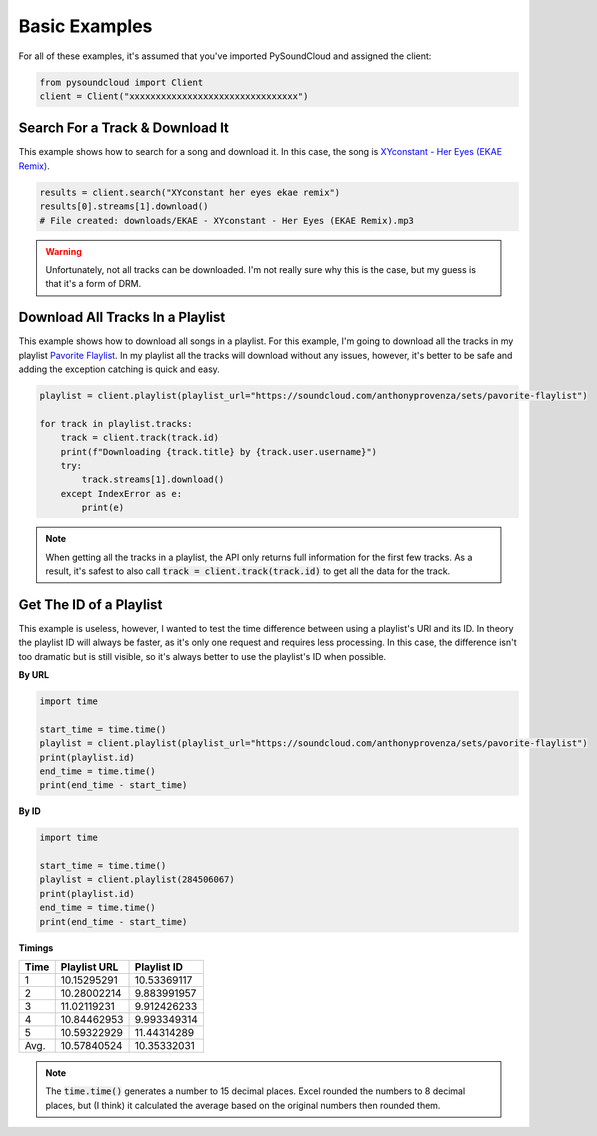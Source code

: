 ==============
Basic Examples
==============

For all of these examples, it's assumed that you've imported PySoundCloud and assigned the client:

.. code-block:: python

    from pysoundcloud import Client
    client = Client("xxxxxxxxxxxxxxxxxxxxxxxxxxxxxxxx")

Search For a Track & Download It
================================
This example shows how to search for a song and download it. In this case, the song is
`XYconstant - Her Eyes (EKAE Remix) <https://soundcloud.com/ekae/hereyesremix>`_.

.. code-block:: python

    results = client.search("XYconstant her eyes ekae remix")
    results[0].streams[1].download()
    # File created: downloads/EKAE - XYconstant - Her Eyes (EKAE Remix).mp3


.. warning::
    Unfortunately, not all tracks can be downloaded. I'm not really sure why this is the case, but my guess is that it's
    a form of DRM.


Download All Tracks In a Playlist
=================================
This example shows how to download all songs in a playlist. For this example, I'm going to download all the tracks in my
playlist `Pavorite Flaylist <https://soundcloud.com/anthonyprovenza/sets/pavorite-flaylist>`_. In my playlist all the
tracks will download without any issues, however, it's better to be safe and adding the exception catching is quick and
easy.

.. code-block:: python

    playlist = client.playlist(playlist_url="https://soundcloud.com/anthonyprovenza/sets/pavorite-flaylist")

    for track in playlist.tracks:
        track = client.track(track.id)
        print(f"Downloading {track.title} by {track.user.username}")
        try:
            track.streams[1].download()
        except IndexError as e:
            print(e)


.. note::
    When getting all the tracks in a playlist, the API only returns full information for the first few tracks. As a
    result, it's safest to also call :code:`track = client.track(track.id)` to get all the data for the track.


Get The ID of a Playlist
========================
This example is useless, however, I wanted to test the time difference between using a playlist's URl and its ID.
In theory the playlist ID will always be faster, as it's only one request and requires less processing. In this case,
the difference isn't too dramatic but is still visible, so it's always better to use the playlist's ID when possible.

**By URL**

.. code-block:: python

    import time

    start_time = time.time()
    playlist = client.playlist(playlist_url="https://soundcloud.com/anthonyprovenza/sets/pavorite-flaylist")
    print(playlist.id)
    end_time = time.time()
    print(end_time - start_time)

**By ID**

.. code-block:: python

    import time

    start_time = time.time()
    playlist = client.playlist(284506067)
    print(playlist.id)
    end_time = time.time()
    print(end_time - start_time)

**Timings**

+------+--------------+-------------+
| Time | Playlist URL | Playlist ID |
+======+==============+=============+
| 1    | 10.15295291  | 10.53369117 |
+------+--------------+-------------+
| 2    | 10.28002214  | 9.883991957 |
+------+--------------+-------------+
| 3    | 11.02119231  | 9.912426233 |
+------+--------------+-------------+
| 4    | 10.84462953  | 9.993349314 |
+------+--------------+-------------+
| 5    | 10.59322929  | 11.44314289 |
+------+--------------+-------------+
| Avg. | 10.57840524  | 10.35332031 |
+------+--------------+-------------+

.. note::
    The :code:`time.time()` generates a number to 15 decimal places. Excel rounded the numbers to 8 decimal places, but
    (I think) it calculated the average based on the original numbers then rounded them.

